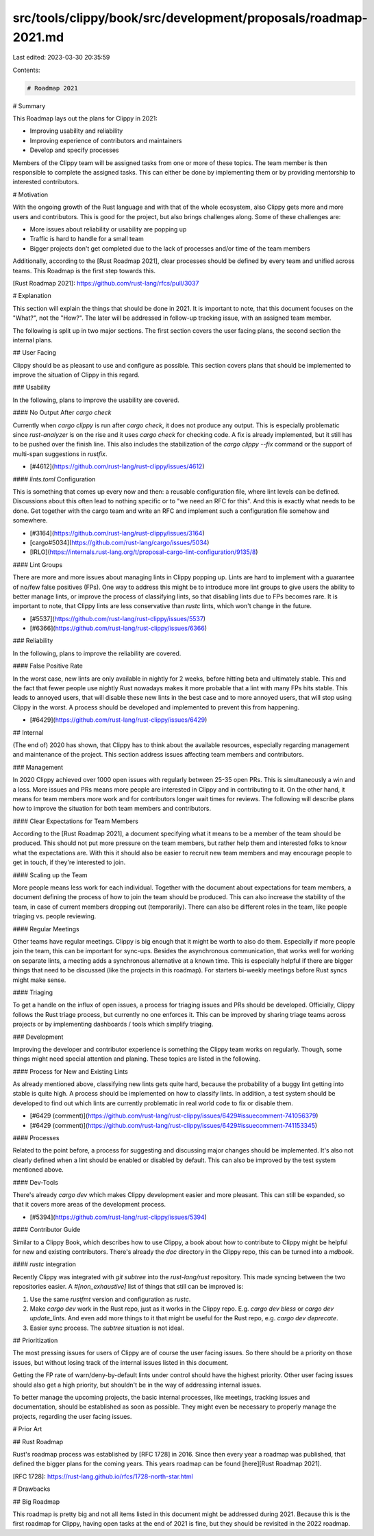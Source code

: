 src/tools/clippy/book/src/development/proposals/roadmap-2021.md
===============================================================

Last edited: 2023-03-30 20:35:59

Contents:

.. code-block:: md

    # Roadmap 2021

# Summary

This Roadmap lays out the plans for Clippy in 2021:

- Improving usability and reliability
- Improving experience of contributors and maintainers
- Develop and specify processes

Members of the Clippy team will be assigned tasks from one or more of these
topics. The team member is then responsible to complete the assigned tasks. This
can either be done by implementing them or by providing mentorship to interested
contributors.

# Motivation

With the ongoing growth of the Rust language and with that of the whole
ecosystem, also Clippy gets more and more users and contributors. This is good
for the project, but also brings challenges along. Some of these challenges are:

- More issues about reliability or usability are popping up
- Traffic is hard to handle for a small team
- Bigger projects don't get completed due to the lack of processes and/or time
  of the team members

Additionally, according to the [Rust Roadmap 2021], clear processes should be
defined by every team and unified across teams. This Roadmap is the first step
towards this.

[Rust Roadmap 2021]: https://github.com/rust-lang/rfcs/pull/3037

# Explanation

This section will explain the things that should be done in 2021. It is
important to note, that this document focuses on the "What?", not the "How?".
The later will be addressed in follow-up tracking issue, with an assigned team
member.

The following is split up in two major sections. The first section covers the
user facing plans, the second section the internal plans.

## User Facing

Clippy should be as pleasant to use and configure as possible. This section
covers plans that should be implemented to improve the situation of Clippy in
this regard.

### Usability

In the following, plans to improve the usability are covered.

#### No Output After `cargo check`

Currently when `cargo clippy` is run after `cargo check`, it does not produce
any output. This is especially problematic since `rust-analyzer` is on the rise
and it uses `cargo check` for checking code. A fix is already implemented, but
it still has to be pushed over the finish line. This also includes the
stabilization of the `cargo clippy --fix` command or the support of multi-span
suggestions in `rustfix`.

- [#4612](https://github.com/rust-lang/rust-clippy/issues/4612)

#### `lints.toml` Configuration

This is something that comes up every now and then: a reusable configuration
file, where lint levels can be defined. Discussions about this often lead to
nothing specific or to "we need an RFC for this". And this is exactly what needs
to be done. Get together with the cargo team and write an RFC and implement such
a configuration file somehow and somewhere.

- [#3164](https://github.com/rust-lang/rust-clippy/issues/3164)
- [cargo#5034](https://github.com/rust-lang/cargo/issues/5034)
- [IRLO](https://internals.rust-lang.org/t/proposal-cargo-lint-configuration/9135/8)

#### Lint Groups

There are more and more issues about managing lints in Clippy popping up. Lints
are hard to implement with a guarantee of no/few false positives (FPs). One way
to address this might be to introduce more lint groups to give users the ability
to better manage lints, or improve the process of classifying lints, so that
disabling lints due to FPs becomes rare. It is important to note, that Clippy
lints are less conservative than `rustc` lints, which won't change in the
future.

- [#5537](https://github.com/rust-lang/rust-clippy/issues/5537)
- [#6366](https://github.com/rust-lang/rust-clippy/issues/6366)

### Reliability

In the following, plans to improve the reliability are covered.

#### False Positive Rate

In the worst case, new lints are only available in nightly for 2 weeks, before
hitting beta and ultimately stable. This and the fact that fewer people use
nightly Rust nowadays makes it more probable that a lint with many FPs hits
stable. This leads to annoyed users, that will disable these new lints in the
best case and to more annoyed users, that will stop using Clippy in the worst.
A process should be developed and implemented to prevent this from happening.

- [#6429](https://github.com/rust-lang/rust-clippy/issues/6429)

## Internal

(The end of) 2020 has shown, that Clippy has to think about the available
resources, especially regarding management and maintenance of the project. This
section address issues affecting team members and contributors.

### Management

In 2020 Clippy achieved over 1000 open issues with regularly between 25-35 open
PRs. This is simultaneously a win and a loss. More issues and PRs means more
people are interested in Clippy and in contributing to it. On the other hand, it
means for team members more work and for contributors longer wait times for
reviews. The following will describe plans how to improve the situation for both
team members and contributors.

#### Clear Expectations for Team Members

According to the [Rust Roadmap 2021], a document specifying what it means to be
a member of the team should be produced. This should not put more pressure on
the team members, but rather help them and interested folks to know what the
expectations are. With this it should also be easier to recruit new team members
and may encourage people to get in touch, if they're interested to join.

#### Scaling up the Team

More people means less work for each individual. Together with the document
about expectations for team members, a document defining the process of how to
join the team should be produced. This can also increase the stability of the
team, in case of current members dropping out (temporarily). There can also be
different roles in the team, like people triaging vs. people reviewing.

#### Regular Meetings

Other teams have regular meetings. Clippy is big enough that it might be worth
to also do them. Especially if more people join the team, this can be important
for sync-ups. Besides the asynchronous communication, that works well for
working on separate lints, a meeting adds a synchronous alternative at a known
time. This is especially helpful if there are bigger things that need to be
discussed (like the projects in this roadmap). For starters bi-weekly meetings
before Rust syncs might make sense.

#### Triaging

To get a handle on the influx of open issues, a process for triaging issues and
PRs should be developed. Officially, Clippy follows the Rust triage process, but
currently no one enforces it. This can be improved by sharing triage teams
across projects or by implementing dashboards / tools which simplify triaging.

### Development

Improving the developer and contributor experience is something the Clippy team
works on regularly. Though, some things might need special attention and
planing. These topics are listed in the following.

#### Process for New and Existing Lints

As already mentioned above, classifying new lints gets quite hard, because the
probability of a buggy lint getting into stable is quite high. A process should
be implemented on how to classify lints. In addition, a test system should be
developed to find out which lints are currently problematic in real world code
to fix or disable them.

- [#6429 (comment)](https://github.com/rust-lang/rust-clippy/issues/6429#issuecomment-741056379)
- [#6429 (comment)](https://github.com/rust-lang/rust-clippy/issues/6429#issuecomment-741153345)

#### Processes

Related to the point before, a process for suggesting and discussing major
changes should be implemented. It's also not clearly defined when a lint should
be enabled or disabled by default. This can also be improved by the test system
mentioned above.

#### Dev-Tools

There's already `cargo dev` which makes Clippy development easier and more
pleasant. This can still be expanded, so that it covers more areas of the
development process.

- [#5394](https://github.com/rust-lang/rust-clippy/issues/5394)

#### Contributor Guide

Similar to a Clippy Book, which describes how to use Clippy, a book about how to
contribute to Clippy might be helpful for new and existing contributors. There's
already the `doc` directory in the Clippy repo, this can be turned into a
`mdbook`.

#### `rustc` integration

Recently Clippy was integrated with `git subtree` into the `rust-lang/rust`
repository. This made syncing between the two repositories easier. A
`#[non_exhaustive]` list of things that still can be improved is:

1. Use the same `rustfmt` version and configuration as `rustc`.
2. Make `cargo dev` work in the Rust repo, just as it works in the Clippy repo.
   E.g. `cargo dev bless` or `cargo dev update_lints`. And even add more things
   to it that might be useful for the Rust repo, e.g. `cargo dev deprecate`.
3. Easier sync process. The `subtree` situation is not ideal.

## Prioritization

The most pressing issues for users of Clippy are of course the user facing
issues. So there should be a priority on those issues, but without losing track
of the internal issues listed in this document.

Getting the FP rate of warn/deny-by-default lints under control should have the
highest priority. Other user facing issues should also get a high priority, but
shouldn't be in the way of addressing internal issues.

To better manage the upcoming projects, the basic internal processes, like
meetings, tracking issues and documentation, should be established as soon as
possible. They might even be necessary to properly manage the projects,
regarding the user facing issues.

# Prior Art

## Rust Roadmap

Rust's roadmap process was established by [RFC 1728] in 2016. Since then every
year a roadmap was published, that defined the bigger plans for the coming
years. This years roadmap can be found [here][Rust Roadmap 2021].

[RFC 1728]: https://rust-lang.github.io/rfcs/1728-north-star.html

# Drawbacks

## Big Roadmap

This roadmap is pretty big and not all items listed in this document might be
addressed during 2021. Because this is the first roadmap for Clippy, having open
tasks at the end of 2021 is fine, but they should be revisited in the 2022
roadmap.


